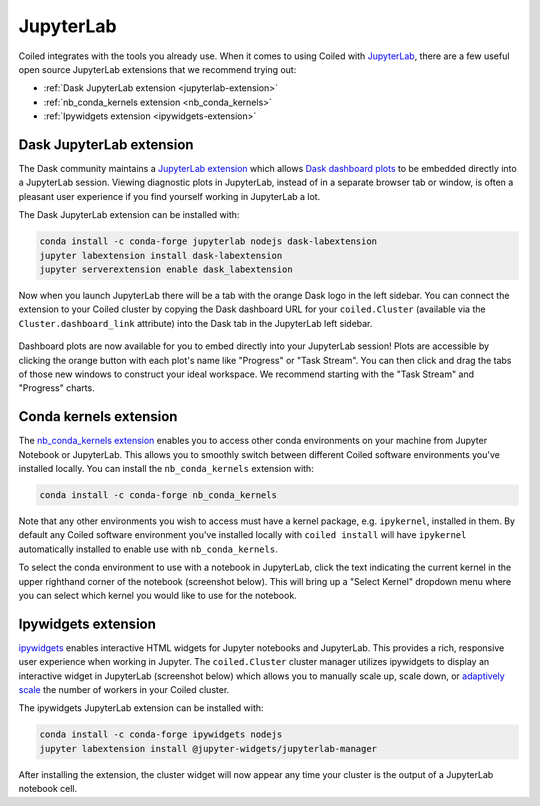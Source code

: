 .. _jupyterlab-guide:

==========
JupyterLab
==========

Coiled integrates with the tools you already use. When it comes to using Coiled
with `JupyterLab <https://jupyterlab.readthedocs.io/en/latest/>`_, there are a
few useful open source JupyterLab extensions that we recommend trying out:

- :ref:`Dask JupyterLab extension <jupyterlab-extension>`
- :ref:`nb_conda_kernels extension <nb_conda_kernels>`
- :ref:`Ipywidgets extension <ipywidgets-extension>`


.. _jupyterlab-extension:

Dask JupyterLab extension
-------------------------

The Dask community maintains a
`JupyterLab extension <https://github.com/dask/dask-labextension>`_ which allows
`Dask dashboard plots <https://docs.dask.org/en/latest/diagnostics-distributed.html>`_
to be embedded directly into a JupyterLab session. Viewing diagnostic plots in
JupyterLab, instead of in a separate browser tab or window, is often a pleasant
user experience if you find yourself working in JupyterLab a lot.

The Dask JupyterLab extension can be installed with:

.. code-block:: bash

    conda install -c conda-forge jupyterlab nodejs dask-labextension
    jupyter labextension install dask-labextension
    jupyter serverextension enable dask_labextension


Now when you launch JupyterLab there will be a tab with the orange Dask logo in
the left sidebar. You can connect the extension to your Coiled cluster by
copying the Dask dashboard URL for your ``coiled.Cluster`` (available via the
``Cluster.dashboard_link`` attribute) into the Dask tab in the JupyterLab left
sidebar.

.. figure:: images/labextension.png


Dashboard plots are now available for you to embed directly into your JupyterLab
session! Plots are accessible by clicking the orange button with each plot's
name like "Progress" or "Task Stream". You can then click and drag the tabs of
those new windows to construct your ideal workspace. We recommend starting with
the "Task Stream" and "Progress" charts.


.. _nb_conda_kernels:

Conda kernels extension
-----------------------

The
`nb_conda_kernels extension <https://github.com/Anaconda-Platform/nb_conda_kernels>`_
enables you to access other conda environments on your machine from Jupyter
Notebook or JupyterLab. This allows you to smoothly switch between different
Coiled software environments you've installed locally. You can install the
``nb_conda_kernels`` extension with:

.. code-block:: bash

    conda install -c conda-forge nb_conda_kernels


Note that any other environments you wish to access must have a kernel package,
e.g. ``ipykernel``, installed in them. By default any Coiled software
environment you've installed locally with ``coiled install`` will have
``ipykernel`` automatically installed to enable use with ``nb_conda_kernels``.

To select the conda environment to use with a notebook in JupyterLab, click the
text indicating the current kernel in the upper righthand corner of the notebook
(screenshot below). This will bring up a "Select Kernel" dropdown menu where you
can select which kernel you would like to use for the notebook.

.. image:: images/nb_conda_kernels.png


.. _ipywidgets-extension:

Ipywidgets extension
--------------------

`ipywidgets <https://ipywidgets.readthedocs.io/en/latest/index.html>`_ enables
interactive HTML widgets for Jupyter notebooks and JupyterLab. This provides a
rich, responsive user experience when working in Jupyter. The ``coiled.Cluster``
cluster manager utilizes ipywidgets to display an interactive widget in
JupyterLab (screenshot below) which allows you to manually scale up, scale down,
or `adaptively scale <https://docs.dask.org/en/latest/setup/adaptive.html>`_ the
number of workers in your Coiled cluster.

.. image:: images/cluster-repr.png

The ipywidgets JupyterLab extension can be installed with:

.. code-block:: bash

    conda install -c conda-forge ipywidgets nodejs
    jupyter labextension install @jupyter-widgets/jupyterlab-manager

After installing the extension, the cluster widget will now appear any time your
cluster is the output of a JupyterLab notebook cell.
